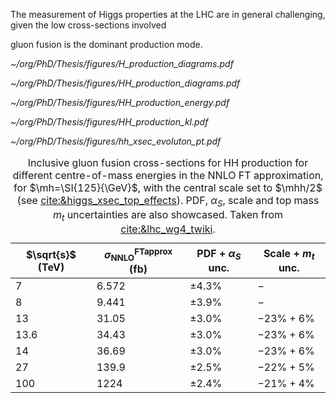<<sec:production>>

The measurement of Higgs properties at the LHC are in general challenging, given the low cross-sections involved

gluon fusion is the dominant production mode.

#+NAME: fig:H_production_diagrams
#+ATTR_LATEX: :width .9\textwidth
#+CAPTION: Feynman diagrams for the leading Higgs boson production processes. /a)/ gluon fusion /b)/ \ac{VBF} /c)/ associated production with a W or Z (V) boson /d)/ associated production with a top or bottom quark pair /e)/ associated production with a single top quark. Taken from [[cite:&higgs_10_years]].
[[~/org/PhD/Thesis/figures/H_production_diagrams.pdf]]

#+NAME: fig:HH_production_diagrams
#+ATTR_LATEX: :width .9\textwidth
#+CAPTION: Feynman diagrams for the leading H boson decay channels into: /g)/ heavy vector boson pairs /h)/ fermion anti-fermion pairs /i)/ photon pairs /j)/ Z$\gamma$. Taken from [[cite:&higgs_10_years]].
[[~/org/PhD/Thesis/figures/HH_production_diagrams.pdf]]

#+NAME: fig:HH_prod_energy
#+ATTR_LATEX: :width .9\textwidth
#+CAPTION: HH production cross section as a function of the center of mass energy for the six largest HH production channels at /pp/ colliders. The thickness of the lines corresponds to the scale and PDF uncertainties added linearly. Gluon fusion dominates for the entire energy range. The figure is taken from [[cite:&HH_xsec_running]].
[[~/org/PhD/Thesis/figures/HH_production_energy.pdf]]

#+NAME: fig:HH_prod_kl
#+ATTR_LATEX: :width .9\textwidth
#+CAPTION: HH production cross section as a function of the coupling modifier $\klrat$ for several production mechanisms. The dashed and solid lines denote respectively the LO and NLO predictions and the bands indicate the PDF and scale uncertainties added linearly. The figure is taken from [[cite:&HH_xsec_running]].
[[~/org/PhD/Thesis/figures/HH_production_kl.pdf]]

#+NAME: fig:HH_prod_kl
#+ATTR_LATEX: :width .9\textwidth
#+CAPTION: Cumulative cross section for the production of a Higgs boson as a function of the lowest Higgs boson transverse momentum. The cross section due to \ac{ggF} (green), \ac{VBF} (red), vector boson associated (blue) and top-quark pair associated (magenta) production mode are shown in absolute values (left) and relative size (right). Taken from [[cite:&xsec_evolution_pt]].
[[~/org/PhD/Thesis/figures/hh_xsec_evoluton_pt.pdf]]


#+NAME: tab:HH_production_xsec
#+CAPTION: Inclusive gluon fusion cross-sections for HH production for different centre-of-mass energies in the \ac{NNLO} \ac{FT} approximation, for $\mh=\SI{125}{\GeV}$, with the central scale set to $\mhh/2$ (see [[cite:&higgs_xsec_top_effects]]). PDF, $\alpha_{S}$, scale and top mass $m_{t}$ uncertainties are also showcased. Taken from [[cite:&lhc_wg4_twiki]].
#+ATTR_LATEX: :placement [!h] :center t :align c|c|c|c
| $\sqrt{s}$ (\si{\TeV}) | $\sigma^{\text{FTapprox}}_{\text{NNLO}}$ (\si{\femto\barn}) | PDF + $\alpha_{S}$ unc. | Scale + $m_{t}$ unc. |
|------------------------+--------------------------------------------------+-----------------+-------------------|
|                      7 |                                            6.572 | \pm4.3%           | $-$               |
|                      8 |                                            9.441 | \pm3.9%           | $-$               |
|                     13 |                                            31.05 | \pm3.0%           | $-23\% +6\%$      |
|                   13.6 |                                            34.43 | \pm3.0%           | $-23\% +6\%$      |
|                     14 |                                            36.69 | \pm3.0%           | $-23\% +6\%$      |
|                     27 |                                            139.9 | \pm2.5%           | $-22\% +5\%$      |
|                    100 |                                             1224 | \pm2.4%           | $-21\% +4\%$      |

* Additional bibliography :noexport:
** bbH
+ [[https://cms.cern/news/missing-piece-higgs-production][CMS News]]
